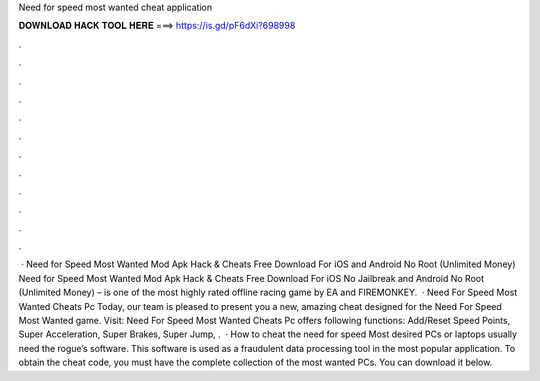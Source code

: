 Need for speed most wanted cheat application

𝐃𝐎𝐖𝐍𝐋𝐎𝐀𝐃 𝐇𝐀𝐂𝐊 𝐓𝐎𝐎𝐋 𝐇𝐄𝐑𝐄 ===> https://is.gd/pF6dXi?698998

.

.

.

.

.

.

.

.

.

.

.

.

 · Need for Speed Most Wanted Mod Apk Hack & Cheats Free Download For iOS and Android No Root (Unlimited Money) Need for Speed Most Wanted Mod Apk Hack & Cheats Free Download For iOS No Jailbreak and Android No Root (Unlimited Money) – is one of the most highly rated offline racing game by EA and FIREMONKEY.  · Need For Speed Most Wanted Cheats Pc Today, our team is pleased to present you a new, amazing cheat designed for the Need For Speed Most Wanted game. Visit:  Need For Speed Most Wanted Cheats Pc offers following functions: Add/Reset Speed Points, Super Acceleration, Super Brakes, Super Jump, .  · How to cheat the need for speed Most desired PCs or laptops usually need the rogue’s software. This software is used as a fraudulent data processing tool in the most popular application. To obtain the cheat code, you must have the complete collection of the most wanted PCs. You can download it below.